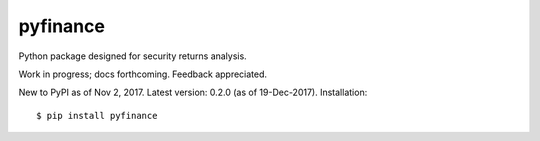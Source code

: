 pyfinance
=========

Python package designed for security returns analysis.

Work in progress; docs forthcoming. Feedback appreciated.

New to PyPI as of Nov 2, 2017.  Latest version: 0.2.0 (as of 19-Dec-2017).  Installation::

$ pip install pyfinance
